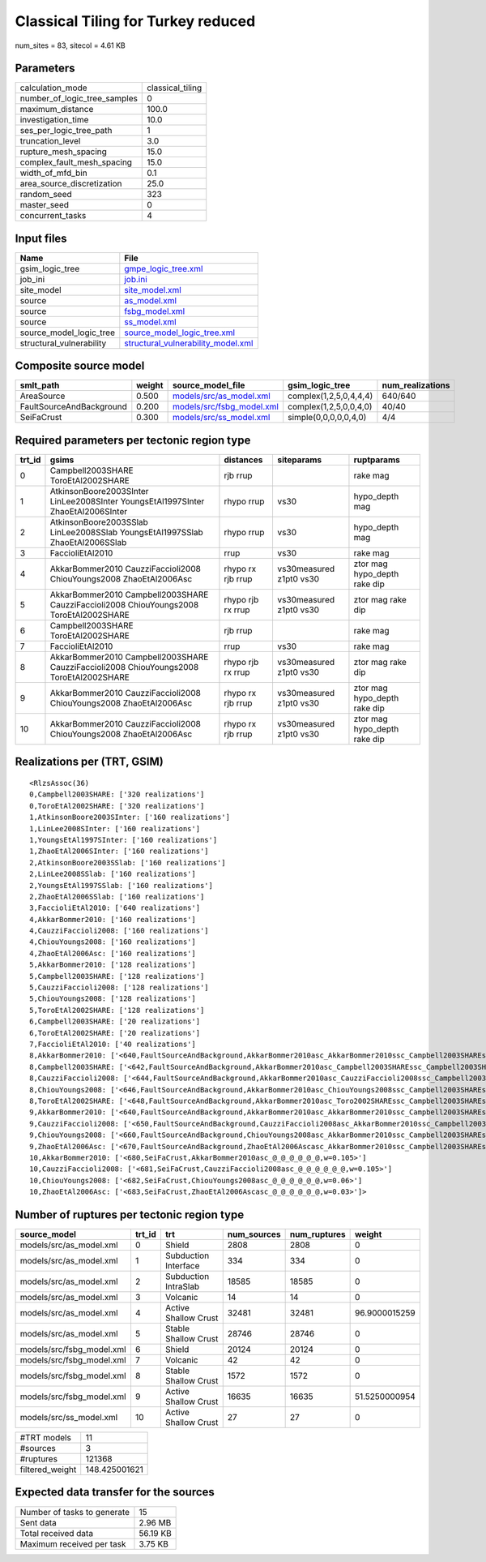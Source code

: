 Classical Tiling for Turkey reduced
===================================

num_sites = 83, sitecol = 4.61 KB

Parameters
----------
============================ ================
calculation_mode             classical_tiling
number_of_logic_tree_samples 0               
maximum_distance             100.0           
investigation_time           10.0            
ses_per_logic_tree_path      1               
truncation_level             3.0             
rupture_mesh_spacing         15.0            
complex_fault_mesh_spacing   15.0            
width_of_mfd_bin             0.1             
area_source_discretization   25.0            
random_seed                  323             
master_seed                  0               
concurrent_tasks             4               
============================ ================

Input files
-----------
======================== ==========================================================================
Name                     File                                                                      
======================== ==========================================================================
gsim_logic_tree          `gmpe_logic_tree.xml <gmpe_logic_tree.xml>`_                              
job_ini                  `job.ini <job.ini>`_                                                      
site_model               `site_model.xml <site_model.xml>`_                                        
source                   `as_model.xml <as_model.xml>`_                                            
source                   `fsbg_model.xml <fsbg_model.xml>`_                                        
source                   `ss_model.xml <ss_model.xml>`_                                            
source_model_logic_tree  `source_model_logic_tree.xml <source_model_logic_tree.xml>`_              
structural_vulnerability `structural_vulnerability_model.xml <structural_vulnerability_model.xml>`_
======================== ==========================================================================

Composite source model
----------------------
======================== ====== ======================================================== ====================== ================
smlt_path                weight source_model_file                                        gsim_logic_tree        num_realizations
======================== ====== ======================================================== ====================== ================
AreaSource               0.500  `models/src/as_model.xml <models/src/as_model.xml>`_     complex(1,2,5,0,4,4,4) 640/640         
FaultSourceAndBackground 0.200  `models/src/fsbg_model.xml <models/src/fsbg_model.xml>`_ complex(1,2,5,0,0,4,0) 40/40           
SeiFaCrust               0.300  `models/src/ss_model.xml <models/src/ss_model.xml>`_     simple(0,0,0,0,0,4,0)  4/4             
======================== ====== ======================================================== ====================== ================

Required parameters per tectonic region type
--------------------------------------------
====== ====================================================================================== ================= ======================= ============================
trt_id gsims                                                                                  distances         siteparams              ruptparams                  
====== ====================================================================================== ================= ======================= ============================
0      Campbell2003SHARE ToroEtAl2002SHARE                                                    rjb rrup                                  rake mag                    
1      AtkinsonBoore2003SInter LinLee2008SInter YoungsEtAl1997SInter ZhaoEtAl2006SInter       rhypo rrup        vs30                    hypo_depth mag              
2      AtkinsonBoore2003SSlab LinLee2008SSlab YoungsEtAl1997SSlab ZhaoEtAl2006SSlab           rhypo rrup        vs30                    hypo_depth mag              
3      FaccioliEtAl2010                                                                       rrup              vs30                    rake mag                    
4      AkkarBommer2010 CauzziFaccioli2008 ChiouYoungs2008 ZhaoEtAl2006Asc                     rhypo rx rjb rrup vs30measured z1pt0 vs30 ztor mag hypo_depth rake dip
5      AkkarBommer2010 Campbell2003SHARE CauzziFaccioli2008 ChiouYoungs2008 ToroEtAl2002SHARE rhypo rjb rx rrup vs30measured z1pt0 vs30 ztor mag rake dip           
6      Campbell2003SHARE ToroEtAl2002SHARE                                                    rjb rrup                                  rake mag                    
7      FaccioliEtAl2010                                                                       rrup              vs30                    rake mag                    
8      AkkarBommer2010 Campbell2003SHARE CauzziFaccioli2008 ChiouYoungs2008 ToroEtAl2002SHARE rhypo rjb rx rrup vs30measured z1pt0 vs30 ztor mag rake dip           
9      AkkarBommer2010 CauzziFaccioli2008 ChiouYoungs2008 ZhaoEtAl2006Asc                     rhypo rx rjb rrup vs30measured z1pt0 vs30 ztor mag hypo_depth rake dip
10     AkkarBommer2010 CauzziFaccioli2008 ChiouYoungs2008 ZhaoEtAl2006Asc                     rhypo rx rjb rrup vs30measured z1pt0 vs30 ztor mag hypo_depth rake dip
====== ====================================================================================== ================= ======================= ============================

Realizations per (TRT, GSIM)
----------------------------

::

  <RlzsAssoc(36)
  0,Campbell2003SHARE: ['320 realizations']
  0,ToroEtAl2002SHARE: ['320 realizations']
  1,AtkinsonBoore2003SInter: ['160 realizations']
  1,LinLee2008SInter: ['160 realizations']
  1,YoungsEtAl1997SInter: ['160 realizations']
  1,ZhaoEtAl2006SInter: ['160 realizations']
  2,AtkinsonBoore2003SSlab: ['160 realizations']
  2,LinLee2008SSlab: ['160 realizations']
  2,YoungsEtAl1997SSlab: ['160 realizations']
  2,ZhaoEtAl2006SSlab: ['160 realizations']
  3,FaccioliEtAl2010: ['640 realizations']
  4,AkkarBommer2010: ['160 realizations']
  4,CauzziFaccioli2008: ['160 realizations']
  4,ChiouYoungs2008: ['160 realizations']
  4,ZhaoEtAl2006Asc: ['160 realizations']
  5,AkkarBommer2010: ['128 realizations']
  5,Campbell2003SHARE: ['128 realizations']
  5,CauzziFaccioli2008: ['128 realizations']
  5,ChiouYoungs2008: ['128 realizations']
  5,ToroEtAl2002SHARE: ['128 realizations']
  6,Campbell2003SHARE: ['20 realizations']
  6,ToroEtAl2002SHARE: ['20 realizations']
  7,FaccioliEtAl2010: ['40 realizations']
  8,AkkarBommer2010: ['<640,FaultSourceAndBackground,AkkarBommer2010asc_AkkarBommer2010ssc_Campbell2003SHAREshld_@_@_FaccioliEtAl2010vol_@,w=0.007>', '<641,FaultSourceAndBackground,AkkarBommer2010asc_AkkarBommer2010ssc_Toro2002SHAREshld_@_@_FaccioliEtAl2010vol_@,w=0.007>', '<650,FaultSourceAndBackground,CauzziFaccioli2008asc_AkkarBommer2010ssc_Campbell2003SHAREshld_@_@_FaccioliEtAl2010vol_@,w=0.007>', '<651,FaultSourceAndBackground,CauzziFaccioli2008asc_AkkarBommer2010ssc_Toro2002SHAREshld_@_@_FaccioliEtAl2010vol_@,w=0.007>', '<660,FaultSourceAndBackground,ChiouYoungs2008asc_AkkarBommer2010ssc_Campbell2003SHAREshld_@_@_FaccioliEtAl2010vol_@,w=0.004>', '<661,FaultSourceAndBackground,ChiouYoungs2008asc_AkkarBommer2010ssc_Toro2002SHAREshld_@_@_FaccioliEtAl2010vol_@,w=0.004>', '<670,FaultSourceAndBackground,ZhaoEtAl2006Ascasc_AkkarBommer2010ssc_Campbell2003SHAREshld_@_@_FaccioliEtAl2010vol_@,w=0.002>', '<671,FaultSourceAndBackground,ZhaoEtAl2006Ascasc_AkkarBommer2010ssc_Toro2002SHAREshld_@_@_FaccioliEtAl2010vol_@,w=0.002>']
  8,Campbell2003SHARE: ['<642,FaultSourceAndBackground,AkkarBommer2010asc_Campbell2003SHAREssc_Campbell2003SHAREshld_@_@_FaccioliEtAl2010vol_@,w=0.007>', '<643,FaultSourceAndBackground,AkkarBommer2010asc_Campbell2003SHAREssc_Toro2002SHAREshld_@_@_FaccioliEtAl2010vol_@,w=0.007>', '<652,FaultSourceAndBackground,CauzziFaccioli2008asc_Campbell2003SHAREssc_Campbell2003SHAREshld_@_@_FaccioliEtAl2010vol_@,w=0.007>', '<653,FaultSourceAndBackground,CauzziFaccioli2008asc_Campbell2003SHAREssc_Toro2002SHAREshld_@_@_FaccioliEtAl2010vol_@,w=0.007>', '<662,FaultSourceAndBackground,ChiouYoungs2008asc_Campbell2003SHAREssc_Campbell2003SHAREshld_@_@_FaccioliEtAl2010vol_@,w=0.004>', '<663,FaultSourceAndBackground,ChiouYoungs2008asc_Campbell2003SHAREssc_Toro2002SHAREshld_@_@_FaccioliEtAl2010vol_@,w=0.004>', '<672,FaultSourceAndBackground,ZhaoEtAl2006Ascasc_Campbell2003SHAREssc_Campbell2003SHAREshld_@_@_FaccioliEtAl2010vol_@,w=0.002>', '<673,FaultSourceAndBackground,ZhaoEtAl2006Ascasc_Campbell2003SHAREssc_Toro2002SHAREshld_@_@_FaccioliEtAl2010vol_@,w=0.002>']
  8,CauzziFaccioli2008: ['<644,FaultSourceAndBackground,AkkarBommer2010asc_CauzziFaccioli2008ssc_Campbell2003SHAREshld_@_@_FaccioliEtAl2010vol_@,w=0.007>', '<645,FaultSourceAndBackground,AkkarBommer2010asc_CauzziFaccioli2008ssc_Toro2002SHAREshld_@_@_FaccioliEtAl2010vol_@,w=0.007>', '<654,FaultSourceAndBackground,CauzziFaccioli2008asc_CauzziFaccioli2008ssc_Campbell2003SHAREshld_@_@_FaccioliEtAl2010vol_@,w=0.007>', '<655,FaultSourceAndBackground,CauzziFaccioli2008asc_CauzziFaccioli2008ssc_Toro2002SHAREshld_@_@_FaccioliEtAl2010vol_@,w=0.007>', '<664,FaultSourceAndBackground,ChiouYoungs2008asc_CauzziFaccioli2008ssc_Campbell2003SHAREshld_@_@_FaccioliEtAl2010vol_@,w=0.004>', '<665,FaultSourceAndBackground,ChiouYoungs2008asc_CauzziFaccioli2008ssc_Toro2002SHAREshld_@_@_FaccioliEtAl2010vol_@,w=0.004>', '<674,FaultSourceAndBackground,ZhaoEtAl2006Ascasc_CauzziFaccioli2008ssc_Campbell2003SHAREshld_@_@_FaccioliEtAl2010vol_@,w=0.002>', '<675,FaultSourceAndBackground,ZhaoEtAl2006Ascasc_CauzziFaccioli2008ssc_Toro2002SHAREshld_@_@_FaccioliEtAl2010vol_@,w=0.002>']
  8,ChiouYoungs2008: ['<646,FaultSourceAndBackground,AkkarBommer2010asc_ChiouYoungs2008ssc_Campbell2003SHAREshld_@_@_FaccioliEtAl2010vol_@,w=0.007>', '<647,FaultSourceAndBackground,AkkarBommer2010asc_ChiouYoungs2008ssc_Toro2002SHAREshld_@_@_FaccioliEtAl2010vol_@,w=0.007>', '<656,FaultSourceAndBackground,CauzziFaccioli2008asc_ChiouYoungs2008ssc_Campbell2003SHAREshld_@_@_FaccioliEtAl2010vol_@,w=0.007>', '<657,FaultSourceAndBackground,CauzziFaccioli2008asc_ChiouYoungs2008ssc_Toro2002SHAREshld_@_@_FaccioliEtAl2010vol_@,w=0.007>', '<666,FaultSourceAndBackground,ChiouYoungs2008asc_ChiouYoungs2008ssc_Campbell2003SHAREshld_@_@_FaccioliEtAl2010vol_@,w=0.004>', '<667,FaultSourceAndBackground,ChiouYoungs2008asc_ChiouYoungs2008ssc_Toro2002SHAREshld_@_@_FaccioliEtAl2010vol_@,w=0.004>', '<676,FaultSourceAndBackground,ZhaoEtAl2006Ascasc_ChiouYoungs2008ssc_Campbell2003SHAREshld_@_@_FaccioliEtAl2010vol_@,w=0.002>', '<677,FaultSourceAndBackground,ZhaoEtAl2006Ascasc_ChiouYoungs2008ssc_Toro2002SHAREshld_@_@_FaccioliEtAl2010vol_@,w=0.002>']
  8,ToroEtAl2002SHARE: ['<648,FaultSourceAndBackground,AkkarBommer2010asc_Toro2002SHAREssc_Campbell2003SHAREshld_@_@_FaccioliEtAl2010vol_@,w=0.007>', '<649,FaultSourceAndBackground,AkkarBommer2010asc_Toro2002SHAREssc_Toro2002SHAREshld_@_@_FaccioliEtAl2010vol_@,w=0.007>', '<658,FaultSourceAndBackground,CauzziFaccioli2008asc_Toro2002SHAREssc_Campbell2003SHAREshld_@_@_FaccioliEtAl2010vol_@,w=0.007>', '<659,FaultSourceAndBackground,CauzziFaccioli2008asc_Toro2002SHAREssc_Toro2002SHAREshld_@_@_FaccioliEtAl2010vol_@,w=0.007>', '<668,FaultSourceAndBackground,ChiouYoungs2008asc_Toro2002SHAREssc_Campbell2003SHAREshld_@_@_FaccioliEtAl2010vol_@,w=0.004>', '<669,FaultSourceAndBackground,ChiouYoungs2008asc_Toro2002SHAREssc_Toro2002SHAREshld_@_@_FaccioliEtAl2010vol_@,w=0.004>', '<678,FaultSourceAndBackground,ZhaoEtAl2006Ascasc_Toro2002SHAREssc_Campbell2003SHAREshld_@_@_FaccioliEtAl2010vol_@,w=0.002>', '<679,FaultSourceAndBackground,ZhaoEtAl2006Ascasc_Toro2002SHAREssc_Toro2002SHAREshld_@_@_FaccioliEtAl2010vol_@,w=0.002>']
  9,AkkarBommer2010: ['<640,FaultSourceAndBackground,AkkarBommer2010asc_AkkarBommer2010ssc_Campbell2003SHAREshld_@_@_FaccioliEtAl2010vol_@,w=0.007>', '<641,FaultSourceAndBackground,AkkarBommer2010asc_AkkarBommer2010ssc_Toro2002SHAREshld_@_@_FaccioliEtAl2010vol_@,w=0.007>', '<642,FaultSourceAndBackground,AkkarBommer2010asc_Campbell2003SHAREssc_Campbell2003SHAREshld_@_@_FaccioliEtAl2010vol_@,w=0.007>', '<643,FaultSourceAndBackground,AkkarBommer2010asc_Campbell2003SHAREssc_Toro2002SHAREshld_@_@_FaccioliEtAl2010vol_@,w=0.007>', '<644,FaultSourceAndBackground,AkkarBommer2010asc_CauzziFaccioli2008ssc_Campbell2003SHAREshld_@_@_FaccioliEtAl2010vol_@,w=0.007>', '<645,FaultSourceAndBackground,AkkarBommer2010asc_CauzziFaccioli2008ssc_Toro2002SHAREshld_@_@_FaccioliEtAl2010vol_@,w=0.007>', '<646,FaultSourceAndBackground,AkkarBommer2010asc_ChiouYoungs2008ssc_Campbell2003SHAREshld_@_@_FaccioliEtAl2010vol_@,w=0.007>', '<647,FaultSourceAndBackground,AkkarBommer2010asc_ChiouYoungs2008ssc_Toro2002SHAREshld_@_@_FaccioliEtAl2010vol_@,w=0.007>', '<648,FaultSourceAndBackground,AkkarBommer2010asc_Toro2002SHAREssc_Campbell2003SHAREshld_@_@_FaccioliEtAl2010vol_@,w=0.007>', '<649,FaultSourceAndBackground,AkkarBommer2010asc_Toro2002SHAREssc_Toro2002SHAREshld_@_@_FaccioliEtAl2010vol_@,w=0.007>']
  9,CauzziFaccioli2008: ['<650,FaultSourceAndBackground,CauzziFaccioli2008asc_AkkarBommer2010ssc_Campbell2003SHAREshld_@_@_FaccioliEtAl2010vol_@,w=0.007>', '<651,FaultSourceAndBackground,CauzziFaccioli2008asc_AkkarBommer2010ssc_Toro2002SHAREshld_@_@_FaccioliEtAl2010vol_@,w=0.007>', '<652,FaultSourceAndBackground,CauzziFaccioli2008asc_Campbell2003SHAREssc_Campbell2003SHAREshld_@_@_FaccioliEtAl2010vol_@,w=0.007>', '<653,FaultSourceAndBackground,CauzziFaccioli2008asc_Campbell2003SHAREssc_Toro2002SHAREshld_@_@_FaccioliEtAl2010vol_@,w=0.007>', '<654,FaultSourceAndBackground,CauzziFaccioli2008asc_CauzziFaccioli2008ssc_Campbell2003SHAREshld_@_@_FaccioliEtAl2010vol_@,w=0.007>', '<655,FaultSourceAndBackground,CauzziFaccioli2008asc_CauzziFaccioli2008ssc_Toro2002SHAREshld_@_@_FaccioliEtAl2010vol_@,w=0.007>', '<656,FaultSourceAndBackground,CauzziFaccioli2008asc_ChiouYoungs2008ssc_Campbell2003SHAREshld_@_@_FaccioliEtAl2010vol_@,w=0.007>', '<657,FaultSourceAndBackground,CauzziFaccioli2008asc_ChiouYoungs2008ssc_Toro2002SHAREshld_@_@_FaccioliEtAl2010vol_@,w=0.007>', '<658,FaultSourceAndBackground,CauzziFaccioli2008asc_Toro2002SHAREssc_Campbell2003SHAREshld_@_@_FaccioliEtAl2010vol_@,w=0.007>', '<659,FaultSourceAndBackground,CauzziFaccioli2008asc_Toro2002SHAREssc_Toro2002SHAREshld_@_@_FaccioliEtAl2010vol_@,w=0.007>']
  9,ChiouYoungs2008: ['<660,FaultSourceAndBackground,ChiouYoungs2008asc_AkkarBommer2010ssc_Campbell2003SHAREshld_@_@_FaccioliEtAl2010vol_@,w=0.004>', '<661,FaultSourceAndBackground,ChiouYoungs2008asc_AkkarBommer2010ssc_Toro2002SHAREshld_@_@_FaccioliEtAl2010vol_@,w=0.004>', '<662,FaultSourceAndBackground,ChiouYoungs2008asc_Campbell2003SHAREssc_Campbell2003SHAREshld_@_@_FaccioliEtAl2010vol_@,w=0.004>', '<663,FaultSourceAndBackground,ChiouYoungs2008asc_Campbell2003SHAREssc_Toro2002SHAREshld_@_@_FaccioliEtAl2010vol_@,w=0.004>', '<664,FaultSourceAndBackground,ChiouYoungs2008asc_CauzziFaccioli2008ssc_Campbell2003SHAREshld_@_@_FaccioliEtAl2010vol_@,w=0.004>', '<665,FaultSourceAndBackground,ChiouYoungs2008asc_CauzziFaccioli2008ssc_Toro2002SHAREshld_@_@_FaccioliEtAl2010vol_@,w=0.004>', '<666,FaultSourceAndBackground,ChiouYoungs2008asc_ChiouYoungs2008ssc_Campbell2003SHAREshld_@_@_FaccioliEtAl2010vol_@,w=0.004>', '<667,FaultSourceAndBackground,ChiouYoungs2008asc_ChiouYoungs2008ssc_Toro2002SHAREshld_@_@_FaccioliEtAl2010vol_@,w=0.004>', '<668,FaultSourceAndBackground,ChiouYoungs2008asc_Toro2002SHAREssc_Campbell2003SHAREshld_@_@_FaccioliEtAl2010vol_@,w=0.004>', '<669,FaultSourceAndBackground,ChiouYoungs2008asc_Toro2002SHAREssc_Toro2002SHAREshld_@_@_FaccioliEtAl2010vol_@,w=0.004>']
  9,ZhaoEtAl2006Asc: ['<670,FaultSourceAndBackground,ZhaoEtAl2006Ascasc_AkkarBommer2010ssc_Campbell2003SHAREshld_@_@_FaccioliEtAl2010vol_@,w=0.002>', '<671,FaultSourceAndBackground,ZhaoEtAl2006Ascasc_AkkarBommer2010ssc_Toro2002SHAREshld_@_@_FaccioliEtAl2010vol_@,w=0.002>', '<672,FaultSourceAndBackground,ZhaoEtAl2006Ascasc_Campbell2003SHAREssc_Campbell2003SHAREshld_@_@_FaccioliEtAl2010vol_@,w=0.002>', '<673,FaultSourceAndBackground,ZhaoEtAl2006Ascasc_Campbell2003SHAREssc_Toro2002SHAREshld_@_@_FaccioliEtAl2010vol_@,w=0.002>', '<674,FaultSourceAndBackground,ZhaoEtAl2006Ascasc_CauzziFaccioli2008ssc_Campbell2003SHAREshld_@_@_FaccioliEtAl2010vol_@,w=0.002>', '<675,FaultSourceAndBackground,ZhaoEtAl2006Ascasc_CauzziFaccioli2008ssc_Toro2002SHAREshld_@_@_FaccioliEtAl2010vol_@,w=0.002>', '<676,FaultSourceAndBackground,ZhaoEtAl2006Ascasc_ChiouYoungs2008ssc_Campbell2003SHAREshld_@_@_FaccioliEtAl2010vol_@,w=0.002>', '<677,FaultSourceAndBackground,ZhaoEtAl2006Ascasc_ChiouYoungs2008ssc_Toro2002SHAREshld_@_@_FaccioliEtAl2010vol_@,w=0.002>', '<678,FaultSourceAndBackground,ZhaoEtAl2006Ascasc_Toro2002SHAREssc_Campbell2003SHAREshld_@_@_FaccioliEtAl2010vol_@,w=0.002>', '<679,FaultSourceAndBackground,ZhaoEtAl2006Ascasc_Toro2002SHAREssc_Toro2002SHAREshld_@_@_FaccioliEtAl2010vol_@,w=0.002>']
  10,AkkarBommer2010: ['<680,SeiFaCrust,AkkarBommer2010asc_@_@_@_@_@_@,w=0.105>']
  10,CauzziFaccioli2008: ['<681,SeiFaCrust,CauzziFaccioli2008asc_@_@_@_@_@_@,w=0.105>']
  10,ChiouYoungs2008: ['<682,SeiFaCrust,ChiouYoungs2008asc_@_@_@_@_@_@,w=0.06>']
  10,ZhaoEtAl2006Asc: ['<683,SeiFaCrust,ZhaoEtAl2006Ascasc_@_@_@_@_@_@,w=0.03>']>

Number of ruptures per tectonic region type
-------------------------------------------
========================= ====== ==================== =========== ============ =============
source_model              trt_id trt                  num_sources num_ruptures weight       
========================= ====== ==================== =========== ============ =============
models/src/as_model.xml   0      Shield               2808        2808         0            
models/src/as_model.xml   1      Subduction Interface 334         334          0            
models/src/as_model.xml   2      Subduction IntraSlab 18585       18585        0            
models/src/as_model.xml   3      Volcanic             14          14           0            
models/src/as_model.xml   4      Active Shallow Crust 32481       32481        96.9000015259
models/src/as_model.xml   5      Stable Shallow Crust 28746       28746        0            
models/src/fsbg_model.xml 6      Shield               20124       20124        0            
models/src/fsbg_model.xml 7      Volcanic             42          42           0            
models/src/fsbg_model.xml 8      Stable Shallow Crust 1572        1572         0            
models/src/fsbg_model.xml 9      Active Shallow Crust 16635       16635        51.5250000954
models/src/ss_model.xml   10     Active Shallow Crust 27          27           0            
========================= ====== ==================== =========== ============ =============

=============== =============
#TRT models     11           
#sources        3            
#ruptures       121368       
filtered_weight 148.425001621
=============== =============

Expected data transfer for the sources
--------------------------------------
=========================== ========
Number of tasks to generate 15      
Sent data                   2.96 MB 
Total received data         56.19 KB
Maximum received per task   3.75 KB 
=========================== ========
